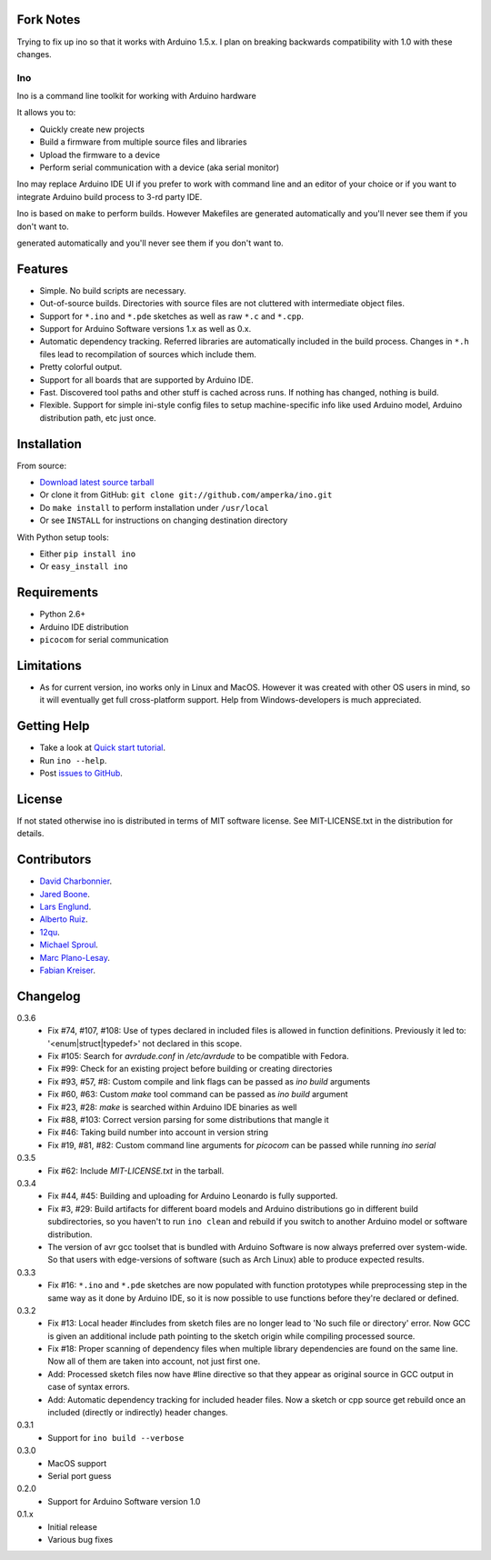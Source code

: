 Fork Notes
==========

Trying to fix up ino so that it works with Arduino 1.5.x. I plan
on breaking backwards compatibility with 1.0 with these changes.


===
Ino
===

Ino is a command line toolkit for working with Arduino hardware

It allows you to:

* Quickly create new projects
* Build a firmware from multiple source files and libraries
* Upload the firmware to a device
* Perform serial communication with a device (aka serial monitor)

Ino may replace Arduino IDE UI if you prefer to work with command
line and an editor of your choice or if you want to integrate Arduino
build process to 3-rd party IDE.

Ino is based on ``make`` to perform builds. However Makefiles are
generated automatically and you'll never see them if you don't want to.

Features
========

* Simple. No build scripts are necessary.
* Out-of-source builds. Directories with source files are not
  cluttered with intermediate object files.
* Support for ``*.ino`` and ``*.pde`` sketches as well as
  raw ``*.c`` and ``*.cpp``.
* Support for Arduino Software versions 1.x as well as 0.x.
* Automatic dependency tracking. Referred libraries are automatically
  included in the build process. Changes in ``*.h`` files lead
  to recompilation of sources which include them.
* Pretty colorful output.
* Support for all boards that are supported by Arduino IDE.
* Fast. Discovered tool paths and other stuff is cached across runs. 
  If nothing has changed, nothing is build.
* Flexible. Support for simple ini-style config files to setup
  machine-specific info like used Arduino model, Arduino distribution
  path, etc just once.

Installation
============

From source:

* `Download latest source tarball <http://pypi.python.org/pypi/ino/#downloads>`_
* Or clone it from GitHub: ``git clone git://github.com/amperka/ino.git``
* Do ``make install`` to perform installation under ``/usr/local``
* Or see ``INSTALL`` for instructions on changing destination directory

With Python setup tools:

* Either ``pip install ino``
* Or ``easy_install ino``

Requirements
============

* Python 2.6+
* Arduino IDE distribution
* ``picocom`` for serial communication

Limitations
===========

* As for current version, ino works only in Linux and MacOS.
  However it was created with other OS users in mind,
  so it will eventually get full cross-platform support.
  Help from Windows-developers is much appreciated.

Getting Help
============
    
* Take a look at `Quick start tutorial <http://inotool.org/quickstart>`_.
* Run ``ino --help``.
* Post `issues to GitHub <http://github.com/amperka/ino/issues>`_.

License
=======

If not stated otherwise ino is distributed in terms of MIT software license.
See MIT-LICENSE.txt in the distribution for details.

Contributors
============

* `David Charbonnier <https://github.com/dcharbonnier>`_.
* `Jared Boone <https://github.com/jboone>`_.
* `Lars Englund <https://github.com/larsenglund>`_.
* `Alberto Ruiz <https://github.com/aruiz>`_.
* `12qu <https://github.com/12qu>`_.
* `Michael Sproul <https://github.com/gnusouth>`_.
* `Marc Plano-Lesay <https://github.com/Kernald>`_.
* `Fabian Kreiser <https://github.com/fabiankr>`_.

Changelog
=========

0.3.6
    * Fix #74, #107, #108: Use of types declared in included files is allowed
      in function definitions. Previously it led to: '<enum|struct|typedef>' not
      declared in this scope.
    * Fix #105: Search for `avrdude.conf` in `/etc/avrdude` to be compatible with
      Fedora.
    * Fix #99: Check for an existing project before building or creating directories
    * Fix #93, #57, #8: Custom compile and link flags can be passed as `ino build` arguments
    * Fix #60, #63: Custom `make` tool command can be passed as `ino build` argument
    * Fix #23, #28: `make` is searched within Arduino IDE binaries as well
    * Fix #88, #103: Correct version parsing for some distributions that mangle it
    * Fix #46: Taking build number into account in version string
    * Fix #19, #81, #82: Custom command line arguments for `picocom` can be passed
      while running `ino serial`

0.3.5
    * Fix #62: Include `MIT-LICENSE.txt` in the tarball.

0.3.4
    * Fix #44, #45: Building and uploading for Arduino Leonardo is fully supported.
    * Fix #3, #29: Build artifacts for different board models and Arduino distributions
      go in different build subdirectories, so you haven't to run ``ino clean`` and
      rebuild if you switch to another Arduino model or software distribution.
    * The version of avr gcc toolset that is bundled with Arduino Software is now
      always preferred over system-wide. So that users with edge-versions of software
      (such as Arch Linux) able to produce expected results.

0.3.3
    * Fix #16: ``*.ino`` and ``*.pde`` sketches are now populated with function
      prototypes while preprocessing step in the same way as it done by Arduino IDE,
      so it is now possible to use functions before they're declared or defined.

0.3.2
    * Fix #13: Local header #includes from sketch files are no longer lead to
      'No such file or directory' error. Now GCC is given an additional include
      path pointing to the sketch origin while compiling processed source.
    * Fix #18: Proper scanning of dependency files when multiple library
      dependencies are found on the same line. Now all of them are taken into
      account, not just first one.
    * Add: Processed sketch files now have #line directive so that they appear
      as original source in GCC output in case of syntax errors.
    * Add: Automatic dependency tracking for included header files. Now a
      sketch or cpp source get rebuild once an included (directly or
      indirectly) header changes.

0.3.1
    * Support for ``ino build --verbose``

0.3.0
    * MacOS support
    * Serial port guess

0.2.0
    * Support for Arduino Software version 1.0

0.1.x
    * Initial release 
    * Various bug fixes

